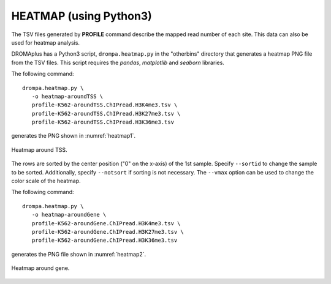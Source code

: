 HEATMAP (using Python3)
-----------------------------------------

The TSV files generated by **PROFILE** command describe the mapped read number of each site. This data can also be used for heatmap analysis.

DROMAplus has a Python3 script, ``drompa.heatmap.py`` in the "otherbins" directory that generates a heatmap PNG file from the TSV files. This script requires the *pandas*, *matplotlib* and *seaborn* libraries.

The following command::

    drompa.heatmap.py \
       -o heatmap-aroundTSS \
       profile-K562-aroundTSS.ChIPread.H3K4me3.tsv \
       profile-K562-aroundTSS.ChIPread.H3K27me3.tsv \
       profile-K562-aroundTSS.ChIPread.H3K36me3.tsv

generates the PNG shown in :numref:`heatmap1`.


.. figure:: img/heatmap.aroundTSS.png
   :name: heatmap1
   :width: 400px
   :align: center
   :alt: Alternate

   Heatmap around TSS.

The rows are sorted by the center position ("0" on the x-axis) of the 1st sample. Specify ``--sortid`` to change the sample to be sorted.
Additionally, specify ``--notsort`` if sorting is not necessary.
The ``--vmax`` option can be used to change the color scale of the heatmap.

The following command::

    drompa.heatmap.py \
       -o heatmap-aroundGene \
       profile-K562-aroundGene.ChIPread.H3K4me3.tsv \
       profile-K562-aroundGene.ChIPread.H3K27me3.tsv \
       profile-K562-aroundGene.ChIPread.H3K36me3.tsv

generates the PNG file shown in :numref:`heatmap2`.

.. figure:: img/heatmap.aroundGene.png
   :name: heatmap2
   :width: 400px
   :align: center
   :alt: Alternate

   Heatmap around gene.

